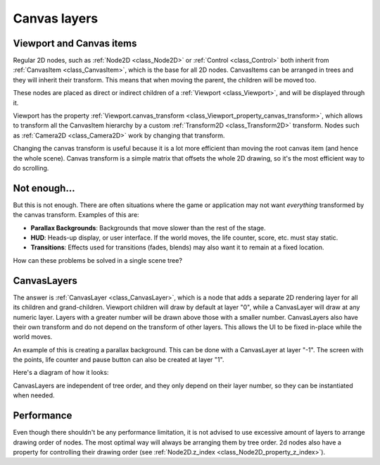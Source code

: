 .. _doc_canvas_layers:

Canvas layers
=============

Viewport and Canvas items
-------------------------

Regular 2D nodes, such as :ref:`Node2D <class_Node2D>` or
:ref:`Control <class_Control>` both inherit from
:ref:`CanvasItem <class_CanvasItem>`, which is the base for all 2D
nodes. CanvasItems can be arranged in trees and they will inherit
their transform. This means that when moving the parent, the children
will be moved too.

These nodes are placed as direct or indirect children of a
:ref:`Viewport <class_Viewport>`, and will be displayed through it.

Viewport has the property
:ref:`Viewport.canvas_transform <class_Viewport_property_canvas_transform>`,
which allows to transform all the CanvasItem hierarchy by a custom
:ref:`Transform2D <class_Transform2D>` transform. Nodes such as
:ref:`Camera2D <class_Camera2D>` work by changing that transform.

Changing the canvas transform is useful because it is a lot more
efficient than moving the root canvas item (and hence the whole scene).
Canvas transform is a simple matrix that offsets the whole 2D drawing,
so it's the most efficient way to do scrolling.

Not enough...
-------------

But this is not enough. There are often situations where the game or
application may not want *everything* transformed by the canvas
transform. Examples of this are:

-  **Parallax Backgrounds**: Backgrounds that move slower than the rest
   of the stage.
-  **HUD**: Heads-up display, or user interface. If the world moves,
   the life counter, score, etc. must stay static.
-  **Transitions**: Effects used for transitions (fades, blends) may
   also want it to remain at a fixed location.

How can these problems be solved in a single scene tree?

CanvasLayers
------------

The answer is :ref:`CanvasLayer <class_CanvasLayer>`,
which is a node that adds a separate 2D rendering layer for all its
children and grand-children. Viewport children will draw by default at
layer "0", while a CanvasLayer will draw at any numeric layer. Layers
with a greater number will be drawn above those with a smaller number.
CanvasLayers also have their own transform and do not depend on the
transform of other layers. This allows the UI to be fixed in-place
while the world moves.

An example of this is creating a parallax background. This can be done
with a CanvasLayer at layer "-1". The screen with the points, life
counter and pause button can also be created at layer "1".

Here's a diagram of how it looks:

.. image:: img/canvaslayers.png

CanvasLayers are independent of tree order, and they only depend on
their layer number, so they can be instantiated when needed.

Performance
-----------

Even though there shouldn't be any performance limitation, it is not
advised to use excessive amount of layers to arrange drawing order of
nodes. The most optimal way will always be arranging them by tree order.
2d nodes also have a property for controlling their drawing order
(see :ref:`Node2D.z_index <class_Node2D_property_z_index>`).
